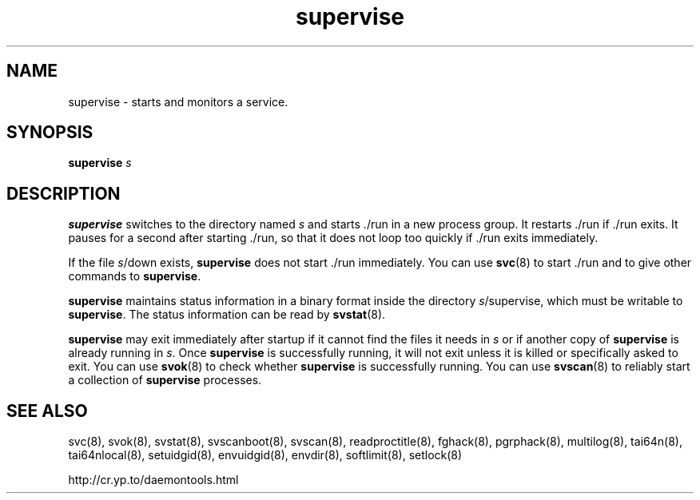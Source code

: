 .TH supervise 8
.SH NAME
supervise \- starts and monitors a service.
.SH SYNOPSIS
.B supervise
.I s
.SH DESCRIPTION
.B supervise
switches to the directory named
.I s
and starts ./run in a new process group.
It restarts ./run if ./run exits. It pauses for a second
after starting ./run, so that it does not loop too quickly if ./run exits
immediately. 

If the file
.IR s /down
exists,
.B supervise
does not start ./run immediately. You can use
.BR svc (8)
to start ./run and to give other commands to
.BR supervise .

.B supervise
maintains status information in a binary format inside the directory
.IR s /supervise,
which must be writable to
.BR supervise .
The status information can be read by
.BR svstat (8).

.B supervise
may exit immediately after startup if it cannot find the files it needs in
.I s
or if another copy of
.B supervise
is already running in
.IR s .
Once
.B supervise
is successfully running, it will not exit unless it is killed or specifically
asked to exit. You can use
.BR svok (8)
to check whether
.B supervise
is successfully running. You can use
.BR svscan (8)
to reliably start a collection of
.B supervise
processes. 
.SH SEE ALSO
svc(8),
svok(8),
svstat(8),
svscanboot(8),
svscan(8),
readproctitle(8),
fghack(8),  
pgrphack(8),
multilog(8),
tai64n(8),
tai64nlocal(8),
setuidgid(8),
envuidgid(8),
envdir(8),
softlimit(8),
setlock(8)

http://cr.yp.to/daemontools.html
